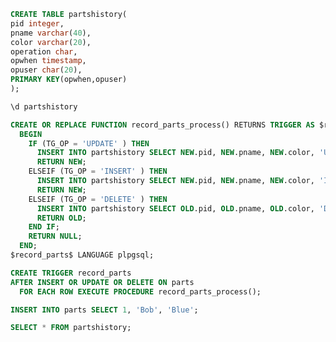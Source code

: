 #+BEGIN_SRC sql
CREATE TABLE partshistory(
pid integer,
pname varchar(40),
color varchar(20),
operation char,
opwhen timestamp,
opuser char(20),
PRIMARY KEY(opwhen,opuser)
);
#+END_SRC

#+BEGIN_SRC sql
\d partshistory
#+END_SRC

#+RESULTS:
| Table "public.partshistory"                             |                             |           |
|---------------------------------------------------------+-----------------------------+-----------|
| Column                                                  | Type                        | Modifiers |
| pid                                                     | integer                     |           |
| pname                                                   | character varying(40)       |           |
| color                                                   | character varying(20)       |           |
| operation                                               | character(1)                |           |
| opwhen                                                  | timestamp without time zone | not null  |
| opuser                                                  | character(20)               | not null  |
| Indexes:                                                |                             |           |
| "partshistory_pkey" PRIMARY KEY, btree (opwhen, opuser) |                             |           |


#+BEGIN_SRC sql
CREATE OR REPLACE FUNCTION record_parts_process() RETURNS TRIGGER AS $record_parts$
  BEGIN
    IF (TG_OP = 'UPDATE' ) THEN
      INSERT INTO partshistory SELECT NEW.pid, NEW.pname, NEW.color, 'U', now(), user;
      RETURN NEW;
    ELSEIF (TG_OP = 'INSERT' ) THEN
      INSERT INTO partshistory SELECT NEW.pid, NEW.pname, NEW.color, 'I', now(), user;
      RETURN NEW;
    ELSEIF (TG_OP = 'DELETE' ) THEN
      INSERT INTO partshistory SELECT OLD.pid, OLD.pname, OLD.color, 'D', now(), user;
      RETURN OLD;
    END IF;
    RETURN NULL;
  END;
$record_parts$ LANGUAGE plpgsql;

CREATE TRIGGER record_parts
AFTER INSERT OR UPDATE OR DELETE ON parts
  FOR EACH ROW EXECUTE PROCEDURE record_parts_process();
#+END_SRC

#+RESULTS:
| CREATE FUNCTION |
|-----------------|
| CREATE TRIGGER  |

#+BEGIN_SRC sql
INSERT INTO parts SELECT 1, 'Bob', 'Blue';
#+END_SRC

#+RESULTS:
| INSERT 0 1 |
|------------|

#+BEGIN_SRC sql
SELECT * FROM partshistory;
#+END_SRC

#+RESULTS:
| pid | pname | color | operation | opwhen                    | opuser |
|-----+-------+-------+-----------+---------------------------+--------|
|   1 | Bob   | Blue  | I         | 2016-11-14 21:16:36.17299 | alrm   |


